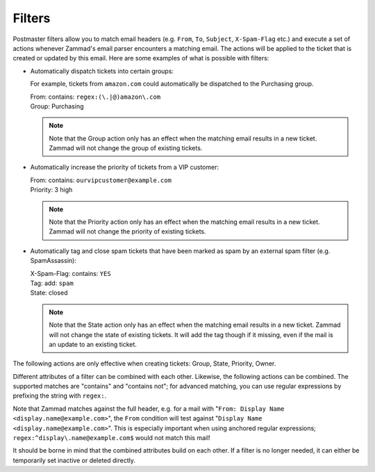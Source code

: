 Filters
*******

Postmaster filters allow you to match email headers (e.g. ``From``, ``To``, ``Subject``, ``X-Spam-Flag`` etc.) and execute a set of actions whenever Zammad's email parser encounters a matching email. The actions will be applied to the ticket that is created or updated by this email. Here are some examples of what is possible with filters:

- Automatically dispatch tickets into certain groups:

  For example, tickets from ``amazon.com`` could automatically be dispatched to the Purchasing group.
  
  | From: contains: ``regex:(\.|@)amazon\.com``
  | Group: Purchasing
  
  .. Note:: Note that the Group action only has an effect when the matching email results in a new ticket. Zammad will not change the group of existing tickets.
  
- Automatically increase the priority of tickets from a VIP customer:

  | From: contains: ``ourvipcustomer@example.com``
  | Priority: 3 high

  .. Note:: Note that the Priority action only has an effect when the matching email results in a new ticket. Zammad will not change the priority of existing tickets.

- Automatically tag and close spam tickets that have been marked as spam by an external spam filter (e.g. SpamAssassin):

  | X-Spam-Flag: contains: ``YES``
  | Tag: add: ``spam``
  | State: closed
  
  .. Note:: Note that the State action only has an effect when the matching email results in a new ticket. Zammad will not change the state of existing tickets. It will add the tag though if it missing, even if the mail is an update to an existing ticket.

The following actions are only effective when creating tickets: Group, State, Priority, Owner.

Different attributes of a filter can be combined with each other. Likewise, the following actions can be combined. The supported matches are "contains" and "contains not"; for advanced matching, you can use regular expressions by prefixing the string with ``regex:``.

Note that Zammad matches against the full header, e.g. for a mail with "``From: Display Name <display.name@example.com>``", the ``From`` condition will test against "``Display Name <display.name@example.com>``". This is especially important when using anchored regular expressions; ``regex:^display\.name@example.com$`` would not match this mail!

It should be borne in mind that the combined attributes build on each other. If a filter is no longer needed, it can either be temporarily set inactive or deleted directly.

